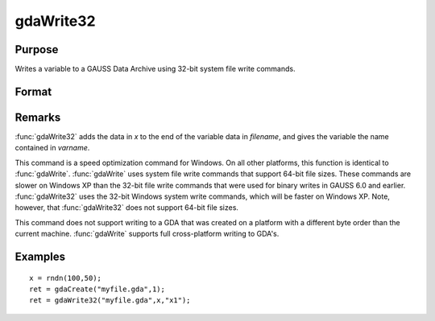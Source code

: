 
gdaWrite32
==============================================

Purpose
----------------

Writes a variable to a GAUSS Data Archive using 32-bit system file write commands.

Format
----------------
.. function:: gdaWrite32(filename, x, varname)

    :param filename: name of data file.
    :type filename: string

    :param x: data to write to the GDA.
    :type x: matrix or array or string or string array

    :param varname: variable name.
    :type varname: string

    :returns: ret (*scalar*), return code, 0 if successful, otherwise one of the following error codes:

    .. csv-table::
        :widths: auto

        "1", "Null file name."
        "2", "File open error."
        "3", "File write error."
        "4", "File read error."
        "5", "Invalid data file type."
        "9", "Variable name too long."
        "11", "Variable name must be unique."
        "14", "File too large to be read on current platform."
        "25", "Not supported for use with a file created on a machine with a different byte order."

Remarks
-------

:func:`gdaWrite32` adds the data in *x* to the end of the variable data in
*filename*, and gives the variable the name contained in *varname*.

This command is a speed optimization command for Windows. On all other
platforms, this function is identical to :func:`gdaWrite`. :func:`gdaWrite` uses system
file write commands that support 64-bit file sizes. These commands are
slower on Windows XP than the 32-bit file write commands that were used
for binary writes in GAUSS 6.0 and earlier. :func:`gdaWrite32` uses the 32-bit
Windows system write commands, which will be faster on Windows XP. Note,
however, that :func:`gdaWrite32` does not support 64-bit file sizes.

This command does not support writing to a GDA that was created on a
platform with a different byte order than the current machine. :func:`gdaWrite`
supports full cross-platform writing to GDA's.


Examples
----------------

::

    x = rndn(100,50);
    ret = gdaCreate("myfile.gda",1);
    ret = gdaWrite32("myfile.gda",x,"x1");

.. seealso:: Functions :func:`gdaWrite`, :func:`gdaCreate`

